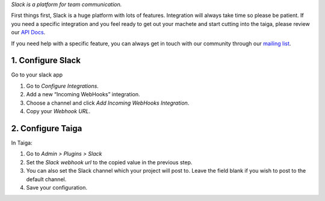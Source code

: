 .. title: Slack integration
.. slug: slack-integration
.. date: 2015-10-16 13:55:09 UTC+02:00
.. tags: 
.. category: Contrib Plugins
.. order: 30
.. link: 
.. description: 
.. type: text


*Slack is a platform for team communication.*

First things first, Slack is a huge platform with lots of features.
Integration will always take time so please be patient. If you need a
specific integration and you feel ready to get out your machete and
start cutting into the taiga, please review our `API Docs`_.

If you need help with a specific feature, you can always get in touch
with our community through our `mailing list`_.

1. Configure Slack
~~~~~~~~~~~~~~~~~~

Go to your slack app

1. Go to *Configure Integrations*. |Slack Integration Step 1|

2. Add a new “Incoming WebHooks” integration. |Slack Integration Step 2|

3. Choose a channel and click *Add Incoming WebHooks Integration*.
   |Slack Integration Step 3|

4. Copy your *Webhook URL*. |Slack Integration Step 4|

2. Configure Taiga
~~~~~~~~~~~~~~~~~~

In Taiga:

1. Go to *Admin > Plugins > Slack*
   |Taiga Admin Slack Menu|

2. Set the *Slack webhook url* to the copied value in the previous step.

3. You can also set the Slack channel which your project will post to.
   Leave the field blank if you wish to post to the default channel.
   |Taiga Admin Slack Options|

4. Save your configuration.

.. _API Docs: http://taigaio.github.io/taiga-doc/dist/api.html
.. _mailing list: https://groups.google.com/forum/#!forum/taigaio

.. |Slack Integration Step 1| image:: /resources/contrib-plugins/slack-integration/slack-integration-1.png
.. |Slack Integration Step 2| image:: /resources/contrib-plugins/slack-integration/slack-integration-2.png
.. |Slack Integration Step 3| image:: /resources/contrib-plugins/slack-integration/slack-integration-3.png
.. |Slack Integration Step 4| image:: /resources/contrib-plugins/slack-integration/slack-integration-4.png
.. |Taiga Admin Slack Menu| image:: /resources/contrib-plugins/slack-integration/taiga-slack-menu.png
.. |Taiga Admin Slack Options| image:: /resources/contrib-plugins/slack-integration/taiga-slack-options.png
